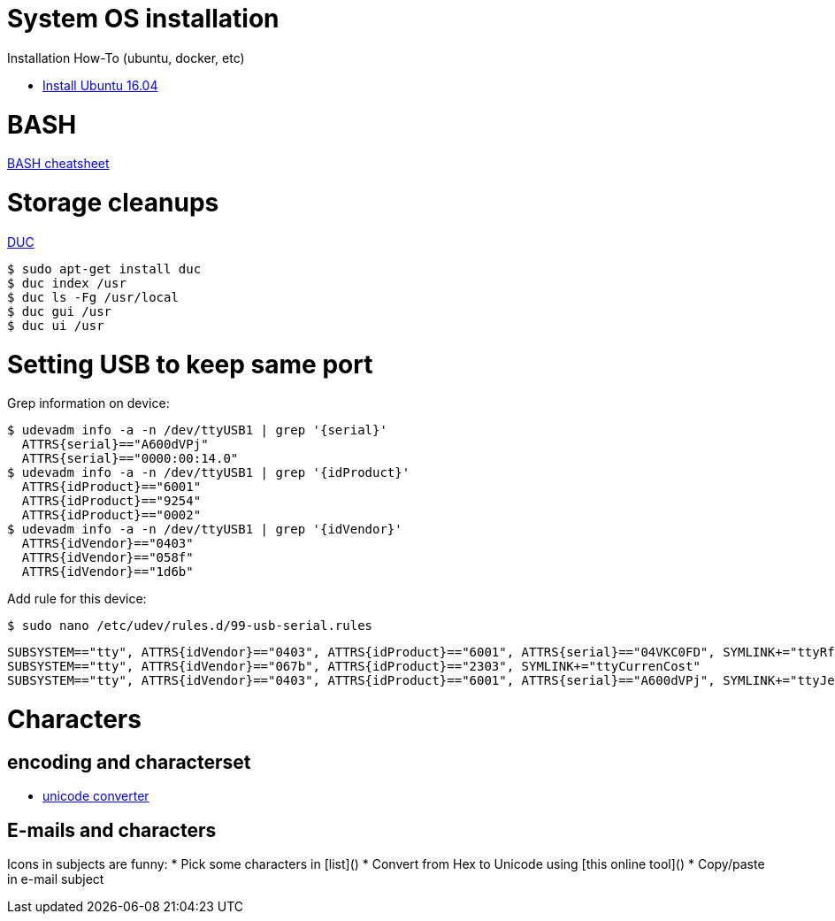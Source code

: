 
# System OS installation

Installation How-To (ubuntu, docker, etc)

* link:/system/desktop/ubuntu1604[Install Ubuntu 16.04]

# BASH

link:https://devhints.io/bash[BASH cheatsheet]

# Storage cleanups

link:http://duc.zevv.nl/[DUC]

    $ sudo apt-get install duc 
    $ duc index /usr
    $ duc ls -Fg /usr/local
    $ duc gui /usr 
    $ duc ui /usr

# Setting USB to keep same port

Grep information on device:

  $ udevadm info -a -n /dev/ttyUSB1 | grep '{serial}'
    ATTRS{serial}=="A600dVPj"
    ATTRS{serial}=="0000:00:14.0"
  $ udevadm info -a -n /dev/ttyUSB1 | grep '{idProduct}'
    ATTRS{idProduct}=="6001"
    ATTRS{idProduct}=="9254"
    ATTRS{idProduct}=="0002"
  $ udevadm info -a -n /dev/ttyUSB1 | grep '{idVendor}'
    ATTRS{idVendor}=="0403"
    ATTRS{idVendor}=="058f"
    ATTRS{idVendor}=="1d6b"

Add rule for this device:

  $ sudo nano /etc/udev/rules.d/99-usb-serial.rules

  SUBSYSTEM=="tty", ATTRS{idVendor}=="0403", ATTRS{idProduct}=="6001", ATTRS{serial}=="04VKC0FD", SYMLINK+="ttyRfxTrx"
  SUBSYSTEM=="tty", ATTRS{idVendor}=="067b", ATTRS{idProduct}=="2303", SYMLINK+="ttyCurrenCost"
  SUBSYSTEM=="tty", ATTRS{idVendor}=="0403", ATTRS{idProduct}=="6001", ATTRS{serial}=="A600dVPj", SYMLINK+="ttyJeeLink"

# Characters

## encoding and characterset

* link:http://r12a.github.io/apps/conversion/[unicode converter]

## E-mails and characters

Icons in subjects are funny:
* Pick some characters in [list]()
* Convert from Hex to Unicode using [this online tool]()
* Copy/paste in e-mail subject
